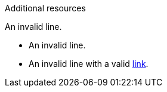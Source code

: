 // Invalid lines in additional resources:
.Additional resources

An invalid line.

* An invalid line.
* An invalid line with a valid link:https://example.com[link].
